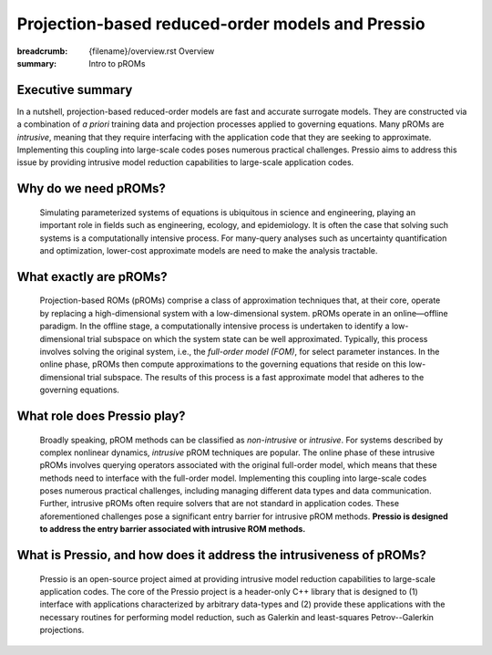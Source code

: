 Projection-based reduced-order models and Pressio
##################################################

:breadcrumb: {filename}/overview.rst Overview
:summary: Intro to pROMs

Executive summary
===================
In a nutshell, projection-based reduced-order models are fast and accurate surrogate models. They are constructed via a combination of *a priori* training data and projection processes applied to governing equations. Many pROMs are *intrusive*, meaning that they require interfacing with the application code that they are seeking to approximate.  Implementing this coupling into large-scale codes poses numerous practical challenges. Pressio aims to address this issue by providing intrusive model reduction capabilities to large-scale application codes. 



Why do we need pROMs?
=========================
  Simulating parameterized systems of equations is ubiquitous in science and engineering, playing an important role in fields such as engineering, ecology, and epidemiology. It is often the case that solving such systems is a computationally intensive process. For many-query analyses such as uncertainty quantification and optimization, lower-cost approximate models are need to make the analysis tractable. 


What exactly are pROMs?
========================
  Projection-based ROMs (pROMs) comprise a class of approximation techniques that, at their core, operate by replacing a high-dimensional system with a low-dimensional system. pROMs operate in an online—offline paradigm. In the offline stage, a computationally intensive process is undertaken to identify a low-dimensional trial subspace on which the system state can be well approximated. Typically, this process involves solving the original system, i.e., the *full-order model (FOM)*, for select parameter instances. In the online phase, pROMs then compute approximations to the governing equations that reside on this low-dimensional trial subspace. The results of this process is a fast approximate model that adheres to the governing equations.


What role does Pressio play?
=============================================
 Broadly speaking, pROM methods can be classified as *non-intrusive* or *intrusive*. For systems described by complex nonlinear dynamics, *intrusive* pROM techniques are popular. The online phase of these intrusive pROMs involves querying operators associated with the original full-order model, which means that these methods need to interface with the full-order model. Implementing this coupling into large-scale codes poses numerous practical challenges, including managing different data types and data communication. Further, intrusive pROMs often require solvers that are not standard in application codes. These aforementioned challenges pose a significant entry barrier for intrusive pROM methods. **Pressio is designed to address the entry barrier associated with intrusive ROM methods.** 

What is Pressio, and how does it address the intrusiveness of pROMs?
======================================================================
  Pressio is an open-source project aimed at providing intrusive model reduction capabilities to large-scale application codes. The core of the Pressio project is a header-only C++ library that is designed to (1) interface with applications characterized by arbitrary data-types and (2) provide these applications with the necessary routines for performing model reduction, such as Galerkin and least-squares Petrov--Galerkin projections. 

